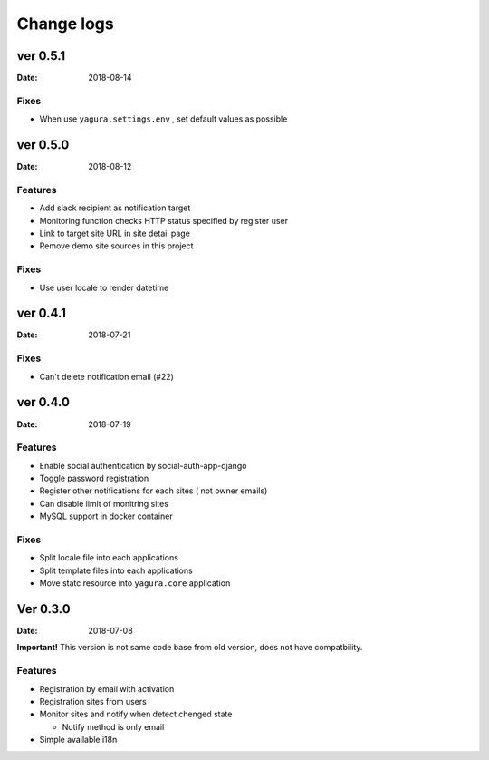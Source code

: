 ===========
Change logs
===========

ver 0.5.1
=========

:Date: 2018-08-14

Fixes
-----

* When use ``yagura.settings.env`` , set default values as possible


ver 0.5.0
=========

:Date: 2018-08-12

Features
--------

* Add slack recipient as notification target
* Monitoring function checks HTTP status specified by register user
* Link to target site URL in site detail page
* Remove demo site sources in this project

Fixes
-----

* Use user locale to render datetime


ver 0.4.1
=========

:Date: 2018-07-21

Fixes
-----

* Can't delete notification email (#22)

ver 0.4.0
=========

:Date: 2018-07-19

Features
--------

* Enable social authentication by social-auth-app-django
* Toggle password registration
* Register other notifications for each sites ( not owner emails)
* Can disable limit of monitring sites
* MySQL support in docker container

Fixes
-----

* Split locale file into each applications
* Split template files into each applications
* Move statc resource into ``yagura.core`` application


Ver 0.3.0
=========

:Date: 2018-07-08

**Important!**
This version is not same code base from old version, does not have compatbility.

Features
--------

* Registration by email with activation
* Registration sites from users
* Monitor sites and notify when detect chenged state

  * Notify method is only email
* Simple available i18n


